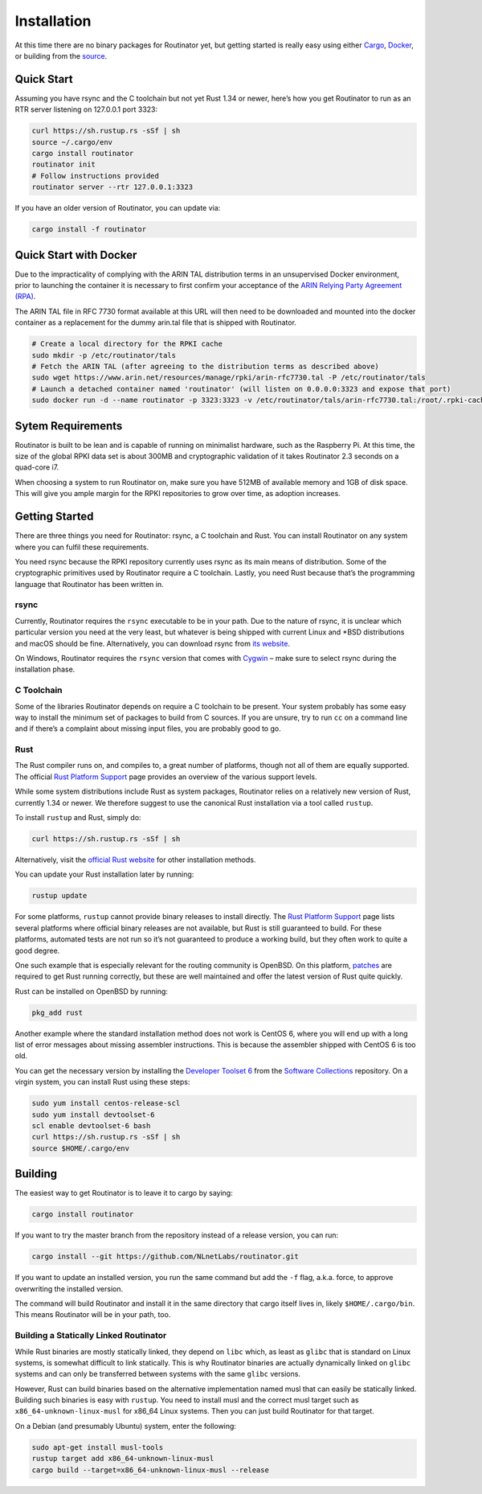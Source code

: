 .. _doc_routinator_installation:

Installation
============

At this time there are no binary packages for Routinator yet, but getting
started is really easy using either `Cargo
<https://crates.io/crates/routinator>`_, `Docker
<https://hub.docker.com/r/nlnetlabs/routinator/>`_, or building from the
`source <https://github.com/NLnetLabs/routinator>`_.

Quick Start
-----------

Assuming you have rsync and the C toolchain but not yet Rust 1.34 or newer,
here’s how you get Routinator to run as an RTR server listening on 127.0.0.1
port 3323:

.. code-block:: bash

   curl https://sh.rustup.rs -sSf | sh
   source ~/.cargo/env
   cargo install routinator
   routinator init
   # Follow instructions provided
   routinator server --rtr 127.0.0.1:3323

If you have an older version of Routinator, you can update via:

.. code-block:: bash

   cargo install -f routinator


Quick Start with Docker
-----------------------

Due to the impracticality of complying with the ARIN TAL distribution terms
in an unsupervised Docker environment, prior to launching the container it
is necessary to first confirm your acceptance of the `ARIN Relying Party Agreement (RPA) <https://www.arin.net/resources/manage/rpki/tal/>`_. 

The ARIN TAL file in RFC 7730 format available at this URL will then need to
be downloaded and mounted into the docker container as a replacement for
the dummy arin.tal file that is shipped with Routinator.

.. code-block:: bash

   # Create a local directory for the RPKI cache
   sudo mkdir -p /etc/routinator/tals
   # Fetch the ARIN TAL (after agreeing to the distribution terms as described above)
   sudo wget https://www.arin.net/resources/manage/rpki/arin-rfc7730.tal -P /etc/routinator/tals
   # Launch a detached container named 'routinator' (will listen on 0.0.0.0:3323 and expose that port)
   sudo docker run -d --name routinator -p 3323:3323 -v /etc/routinator/tals/arin-rfc7730.tal:/root/.rpki-cache/tals/arin.tal nlnetlabs/routinator

Sytem Requirements
------------------

Routinator is built to be lean and is capable of running on minimalist
hardware, such as the Raspberry Pi. At this time, the size of the global
RPKI data set is about 300MB and cryptographic validation of it takes 
Routinator 2.3 seconds on a quad-core i7. 

When choosing a system to run Routinator on, make sure you have 512MB of 
available memory and 1GB of disk space. This will give you ample margin for
the RPKI repositories to grow over time, as adoption increases.

Getting Started
---------------

There are three things you need for Routinator: rsync, a C toolchain and Rust.
You can install Routinator on any system where you can fulfil these
requirements.

You need rsync because the RPKI repository currently uses rsync as its main
means of distribution. Some of the cryptographic primitives used by
Routinator require a C toolchain. Lastly, you need Rust because that’s the
programming language that Routinator has been written in.

rsync
"""""

Currently, Routinator requires the ``rsync`` executable to be in your path.
Due to the nature of rsync, it is unclear which particular version you need at
the very least, but whatever is being shipped with current Linux and \*BSD
distributions and macOS should be fine. Alternatively, you can download rsync
from `its website <https://rsync.samba.org/>`_.

On Windows, Routinator requires the ``rsync`` version that comes with
`Cygwin <https://www.cygwin.com/>`_ – make sure to select rsync during the
installation phase. 

C Toolchain
"""""""""""

Some of the libraries Routinator depends on require a C toolchain to be
present. Your system probably has some easy way to install the minimum
set of packages to build from C sources. If you are unsure, try to run
``cc`` on a command line and if there’s a complaint about missing input
files, you are probably good to go.

Rust
""""

The Rust compiler runs on, and compiles to, a great number of platforms,
though not all of them are equally supported. The official `Rust 
Platform Support <https://forge.rust-lang.org/platform-support.html>`_
page provides an overview of the various support levels.

While some system distributions include Rust as system packages, 
Routinator relies on a relatively new version of Rust, currently 1.34 or 
newer. We therefore suggest to use the canonical Rust installation via a
tool called ``rustup``.

To install ``rustup`` and Rust, simply do:

.. code-block:: bash

   curl https://sh.rustup.rs -sSf | sh

Alternatively, visit the `official Rust website <https://www.rust-lang.org/tools/install>`_ for other installation methods.

You can update your Rust installation later by running:

.. code-block:: bash

   rustup update

For some platforms, ``rustup`` cannot provide binary releases to install
directly. The `Rust Platform Support
<https://forge.rust-lang.org/platform-support.html>`_ page lists
several platforms where official binary releases are not available,
but Rust is still guaranteed to build. For these platforms, automated 
tests are not run so it’s not guaranteed to produce a working build, but 
they often work to quite a good degree.

One such example that is especially relevant for the routing community
is OpenBSD. On this platform, `patches
<https://github.com/openbsd/ports/tree/master/lang/rust/patches>`_ are 
required to get Rust running correctly, but these are well maintained 
and offer the latest version of Rust quite quickly. 

Rust can be installed on OpenBSD by running:

.. code-block:: bash

   pkg_add rust

Another example where the standard installation method does not work is
CentOS 6, where you will end up with a long list of error messages about 
missing assembler instructions. This is because the assembler shipped with 
CentOS 6 is too old.

You can get the necessary version by installing the `Developer Toolset 
6 <https://www.softwarecollections.org/en/scls/rhscl/devtoolset-6/>`_
from the `Software Collections <https://wiki.centos.org/AdditionalResources/Repositories/SCL>`_ 
repository. On a virgin system, you can install Rust using these steps:

.. code-block:: bash

   sudo yum install centos-release-scl
   sudo yum install devtoolset-6
   scl enable devtoolset-6 bash
   curl https://sh.rustup.rs -sSf | sh
   source $HOME/.cargo/env

Building
--------

The easiest way to get Routinator is to leave it to cargo by saying:

.. code-block:: bash

   cargo install routinator

If you want to try the master branch from the repository instead of a
release version, you can run:

.. code-block:: bash

   cargo install --git https://github.com/NLnetLabs/routinator.git

If you want to update an installed version, you run the same command but
add the ``-f`` flag, a.k.a. force, to approve overwriting the installed
version.

The command will build Routinator and install it in the same directory
that cargo itself lives in, likely ``$HOME/.cargo/bin``. This means 
Routinator will be in your path, too.

Building a Statically Linked Routinator
"""""""""""""""""""""""""""""""""""""""

While Rust binaries are mostly statically linked, they depend on ``libc``
which, as least as ``glibc`` that is standard on Linux systems, is somewhat
difficult to link statically. This is why Routinator binaries are actually
dynamically linked on ``glibc`` systems and can only be transferred between
systems with the same ``glibc`` versions.

However, Rust can build binaries based on the alternative implementation
named musl that can easily be statically linked. Building such binaries is
easy with ``rustup``. You need to install musl and the correct musl target
such as ``x86_64-unknown-linux-musl`` for x86\_64 Linux systems. Then you
can just build Routinator for that target.

On a Debian (and presumably Ubuntu) system, enter the following:

.. code-block:: bash

   sudo apt-get install musl-tools
   rustup target add x86_64-unknown-linux-musl
   cargo build --target=x86_64-unknown-linux-musl --release
